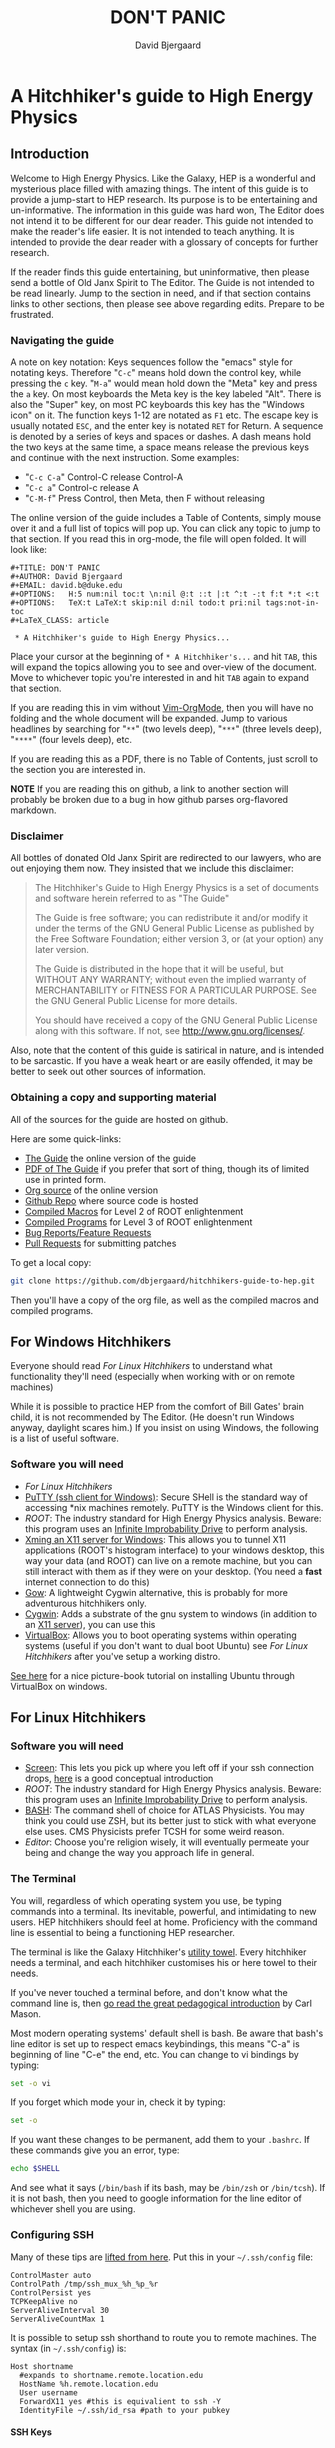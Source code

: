 #+TITLE: DON'T PANIC
#+AUTHOR: David Bjergaard
#+EMAIL: david.b@duke.edu
#+OPTIONS:   H:5 num:nil toc:t \n:nil @:t ::t |:t ^:t -:t f:t *:t <:t
#+OPTIONS:   TeX:t LaTeX:t skip:nil d:nil todo:t pri:nil tags:not-in-toc
#+LaTeX_CLASS: article

* A Hitchhiker's guide to High Energy Physics
** Introduction
Welcome to High Energy Physics.  Like the Galaxy, HEP is a wonderful
and mysterious place filled with amazing things.  The intent of this
guide is to provide a jump-start to HEP research.  Its purpose is to
be entertaining and un-informative.  The information in this guide was
hard won, The Editor does not intend it to be different for our dear
reader.  This guide not intended to make the reader's life easier.  It
is not intended to teach anything.  It is intended to provide the dear
reader with a glossary of concepts for further research.

If the reader finds this guide entertaining, but uninformative, then please
send a bottle of Old Janx Spirit to The Editor. The Guide is not
intended to be read linearly.  Jump to the section in need, and if
that section contains links to other sections, then please see above
regarding edits. Prepare to be frustrated.

*** Navigating the guide
A note on key notation: Keys sequences follow the "emacs" style for
notating keys.  Therefore "=C-c=" means hold down the control key,
while pressing the =c= key. "=M-a=" would mean hold down the "Meta" key
and press the =a= key.  On most keyboards the Meta key is the key
labeled "Alt".  There is also the "Super" key, on most PC keyboards
this key has the "Windows icon" on it.  The function keys 1-12 are
notated as =F1= etc.  The escape key is usually notated =ESC=, and
the enter key is notated =RET= for Return.  A sequence is denoted by
a series of keys and spaces or dashes.  A dash means hold the two
keys at the same time, a space means release the previous keys and
continue with the next instruction.  Some examples:
- "=C-c C-a=" Control-C release Control-A
- "=C-c a=" Control-c release A
- "=C-M-f=" Press Control, then Meta, then F without releasing

The online version of the guide includes a Table of Contents, simply
mouse over it and a full list of topics will pop up.  You can click
any topic to jump to that section.  If you read this in org-mode, the
file will open folded.  It will look like:
#+BEGIN_EXAMPLE
#+TITLE: DON'T PANIC
#+AUTHOR: David Bjergaard
#+EMAIL: david.b@duke.edu
#+OPTIONS:   H:5 num:nil toc:t \n:nil @:t ::t |:t ^:t -:t f:t *:t <:t
#+OPTIONS:   TeX:t LaTeX:t skip:nil d:nil todo:t pri:nil tags:not-in-toc
#+LaTeX_CLASS: article

 * A Hitchhiker's guide to High Energy Physics...
#+END_EXAMPLE
Place your cursor at the beginning of =* A Hitchhiker's...= and hit
=TAB=, this will expand the topics allowing you to see and over-view
of the document.  Move to whichever topic you're interested in and
hit =TAB= again to expand that section.  

If you are reading this in vim without [[https://github.com/jceb/vim-orgmode][Vim-OrgMode]], then you will
have no folding and the whole document will be expanded.  Jump to
various headlines by searching for "=**=" (two levels deep),
"=***=" (three levels deep), "=****=" (four levels deep), etc.  

If you are reading this as a PDF, there is no Table of Contents, just
scroll to the section you are interested in.  

*NOTE* If you are reading this on github, a link to another section
will probably be broken due to a bug in how github parses org-flavored
markdown.  

*** Disclaimer
All bottles of donated Old Janx Spirit are redirected to our lawyers,
who are out enjoying them now.  They insisted that we include this
disclaimer:

#+BEGIN_QUOTE
The Hitchhiker's Guide to High Energy Physics is a set of documents
and software herein referred to as "The Guide"

The Guide is free software; you can redistribute it and/or modify
it under the terms of the GNU General Public License as published by
the Free Software Foundation; either version 3, or (at your option)
any later version.

The Guide is distributed in the hope that it will be useful,
but WITHOUT ANY WARRANTY; without even the implied warranty of
MERCHANTABILITY or FITNESS FOR A PARTICULAR PURPOSE.  See the
GNU General Public License for more details.

You should have received a copy of the GNU General Public License
along with this software.  If not, see <http://www.gnu.org/licenses/>.
#+END_QUOTE

Also, note that the content of this guide is satirical in nature, and
is intended to be sarcastic. If you have a weak heart or are easily
offended, it may be better to seek out other sources of information.

*** Obtaining a copy and supporting material
All of the sources for the guide are hosted on github. 

Here are some quick-links:
- [[http://www.phy.duke.edu/~dmb60/the-guide/][The Guide]] the online version of the guide
- [[./the-guide.pdf][PDF of The Guide]] if you prefer that sort of thing, though its of
  limited use in printed form.
- [[http://www.phy.duke.edu/~dmb60/the-guide/the-guide.org][Org source]] of the online version
- [[https://github.com/dbjergaard/hitchhikers-guide-to-hep][Github Repo]] where source code is hosted
- [[https://github.com/dbjergaard/hitchhikers-guide-to-hep/tree/master/compiled-macros][Compiled Macros]] for Level 2 of ROOT enlightenment
- [[https://github.com/dbjergaard/hitchhikers-guide-to-hep/tree/master/compiled-program][Compiled Programs]] for Level 3 of ROOT enlightenment
- [[https://github.com/dbjergaard/hitchhikers-guide-to-hep/issues][Bug Reports/Feature Requests]]
- [[https://github.com/dbjergaard/hitchhikers-guide-to-hep/pulls][Pull Requests]] for submitting patches

To get a local copy:
#+BEGIN_SRC sh
git clone https://github.com/dbjergaard/hitchhikers-guide-to-hep.git
#+END_SRC
Then you'll have a copy of the org file, as well as the compiled
macros and compiled programs.  

** For Windows Hitchhikers
Everyone should read [[*For%20Linux%20Hitchhikers][For Linux Hitchhikers]] to understand what
functionality they'll need (especially when working with or on remote
machines)

While it is possible to practice HEP from the comfort of Bill Gates'
brain child, it is not recommended by The Editor.  (He doesn't
run Windows anyway, daylight scares him.) If you insist on using
Windows, the following is a list of useful software.
*** Software you will need
- [[*For%20Linux%20Hitchhikers][For Linux Hitchhikers]]
- [[http://www.chiark.greenend.org.uk/~sgtatham/putty/download.html][PuTTY (ssh client for Windows)]]: Secure SHell is the standard way of
  accessing *nix machines remotely.  PuTTY is the Windows client for
  this. 
- [[*On%20Windows][ROOT]]: The industry standard for High Energy Physics analysis.
   Beware: this program uses an [[https://en.wikipedia.org/wiki/Technology_in_The_Hitchhiker's_Guide_to_the_Galaxy#Infinite_Improbability_Drive][Infinite Improbability Drive]] to
   perform analysis.  
- [[http://www.straightrunning.com/XmingNotes/][Xming an X11 server for Windows]]: This allows you to tunnel X11
  applications (ROOT's histogram interface) to your windows desktop,
  this way your data (and ROOT) can live on a remote machine, but you
  can still interact with them as if they were on your desktop.  (You
  need a *fast* internet connection to do this)
- [[https://github.com/bmatzelle/gow/wiki][Gow]]: A lightweight Cygwin alternative, this is probably for more
  adventurous hitchhikers only. 
- [[http://cygwin.com/][Cygwin]]: Adds a substrate of the gnu system to windows (in addition
  to an [[http://x.cygwin.com/][X11 server]]), you can use this 
- [[https://www.virtualbox.org/][VirtualBox]]: Allows you to boot operating systems within operating
  systems (useful if you don't want to dual boot Ubuntu) see [[*For%20Linux%20Hitchhikers][For Linux
  Hitchhikers]] after you've setup a working distro.

[[http://www.calebmadrigal.com/running-ubuntu-virtualbox/][See here]] for a nice picture-book tutorial on installing Ubuntu
through VirtualBox on windows.
** For Linux Hitchhikers
*** Software you will need
 - [[https://www.gnu.org/software/screen/][Screen]]: This lets you pick up where you left off if your ssh
   connection drops, [[http://www.ibm.com/developerworks/aix/library/au-gnu_screen/][here]] is a good conceptual introduction
 - [[*On%20Ubuntu][ROOT]]: The industry standard for High Energy Physics analysis.
   Beware: this program uses an [[https://en.wikipedia.org/wiki/Technology_in_The_Hitchhiker's_Guide_to_the_Galaxy#Infinite_Improbability_Drive][Infinite Improbability Drive]] to
   perform analysis.  
 - [[https://help.ubuntu.com/community/Beginners/BashScripting][BASH]]: The command shell of choice for ATLAS Physicists.  You may
   think you could use ZSH, but its better just to stick with
   what everyone else uses.  CMS Physicists prefer TCSH for some
   weird reason.
 - [[*Editors][Editor]]: Choose you're religion wisely, it will eventually permeate
   your being and change the way you approach life in general.
*** The Terminal
You will, regardless of which operating system you use, be typing
commands into a terminal.  Its inevitable, powerful, and intimidating
to new users.  HEP hitchhikers should feel at home.  Proficiency with
the command line is essential to being a functioning HEP researcher.

The terminal is like the Galaxy Hitchhiker's [[https://en.wikipedia.org/wiki/Technology_in_The_Hitchhiker%2527s_Guide_to_the_Galaxy#Towels][utility towel]]. Every
hitchhiker needs a terminal, and each hitchhiker customises his or
here towel to their needs.  

If you've never touched a terminal before, and don't know what the
command line is, then [[http://lab.demog.berkeley.edu/Docs/12important/12important.pdf%E2%80%8E][go read the great pedagogical introduction]] by
Carl Mason.  

Most modern operating systems' default shell is bash.  Be aware that
bash's line editor is set up to respect emacs keybindings, this means
"C-a" is beginning of line "C-e" the end, etc. You can change to vi
bindings by typing:
#+BEGIN_SRC sh
set -o vi
#+END_SRC
If you forget which mode your in, check it by typing:
#+BEGIN_SRC sh
set -o
#+END_SRC
If you want these changes to be permanent, add them to your =.bashrc=.
If these commands give you an error, type:
#+BEGIN_SRC sh
echo $SHELL
#+END_SRC
And see what it says (=/bin/bash= if its bash, may be =/bin/zsh= or
=/bin/tcsh=). If it is not bash, then you need to google information
for the line editor of whichever shell you are using.  

*** Configuring SSH
Many of these tips are [[http://blogs.perl.org/users/smylers/2011/08/ssh-productivity-tips.html][lifted from here]].
Put this in your =~/.ssh/config= file:
#+BEGIN_EXAMPLE
ControlMaster auto
ControlPath /tmp/ssh_mux_%h_%p_%r
ControlPersist yes
TCPKeepAlive no
ServerAliveInterval 30
ServerAliveCountMax 1
#+END_EXAMPLE
It is possible to setup ssh shorthand to route you to remote
machines. The syntax (in =~/.ssh/config=) is:
#+BEGIN_EXAMPLE
Host shortname
  #expands to shortname.remote.location.edu
  HostName %h.remote.location.edu 
  User username
  ForwardX11 yes #this is equivalient to ssh -Y
  IdentityFile ~/.ssh/id_rsa #path to your pubkey
#+END_EXAMPLE
**** SSH Keys
[[https://help.github.com/articles/generating-ssh-keys][Follow this guide]], stop at step 3.
Now, when you need to start using a new machine:
#+BEGIN_EXAMPLE
ssh-copy-id user@remote.machine.name
#+END_EXAMPLE
Then enter your password.  Now, when you type =ssh
user@remote.machine.name= you will authenticate yourself with your
newly minted RSA key, and you won't have to enter your password.  The
downside is that you'll have to enter your key's passphrase to unlock
it. See below for a way to unlock it once per session.

*NOTE* While it is cryptographically more secure to authenticate
yourself with ssh keys, if your machine is compromised (ie stolen or
hacked) your ssh keys can provide the attacker with easier access to
all the machines you had access to.  This means you should:
1. Use a strong pass*phrase*, not password.  You need to maximize the 
   number of bits of entropy in your key in order to make it
   difficult to crack should the keys fall into enemy hands.  
2. Inform the Admins of any machines you had access to if your
   machine is compromised
3. Encrypt your ssh keys (and other sensitive information) in a
   private directory that only you can access
4. *NEVER EVER* store your ssh keys on a third party site (like
   Dropbox or similar services)
**** SSH Agent
If you have ssh-agent running (through the =gnome-keyring= service on
Ubuntu, or directly in your .xinitrc through =ssh-agent blah=) you
can type =ssh-add= when you log in and it will add your ssh key to
the keyring, then you can ssh to any machine that you have copied
your key to without entering the password! 

*NOTE* Once you've added your key to the ssh-agent, anyone can sit
down at your keyboard and log into a remote machine as you! This
means if you step away from your computer (even for a moment) you
should lock the screen or log out.  

*** Version Control Systems
The two major version control systems in HEP are Git and Subversion (svn).  These
are tools and utilities to allow collaboration on large pieces of
software.  

They also provide programmers with a convenient "paper trail" through
the course of developing a piece of software.  It allows them to
revert the source code they are working on to any state that they've
previously checked in.

Subversion is a successor of CVS, everything is stored on a remote
site, and your source code directory contains metadata about the
source code with reference to the remote site.  

Some subversion tutorials:
- [[https://www.clear.rice.edu/comp314/svn.html][Source Control in 10 Minutes ]]
- [[http://www.pointbeing.net/weblog/2009/03/command-line-subversion-tutorial-part-1.html][Command Line Subversion Tutorial (part 1)]]
- [[http://svnbook.red-bean.com/][Version Control with Subversion]] (A comprehensive free book about Subversion)

Git is a software that was written by Linus Torvalds, the hacker
behind Linux.  It was written to manage the Linux kernel, a massive
piece of software.  Git's model for managing source code is slightly
different.  In Git, you maintain the entire repository in your local
copy.  This makes committing, managing, and branching very fast.  It
also means you can work with all of the advantages of a version
control system without internet access.  Simultaneously there is a
copy of the repository on a remote server.  Git handles syncing these
two repositories when instructed.  This can lead to confusion if
you've used other versioning systems, but shouldn't be a problem if
you have no expectations.

Some good git tutorials:
- type "man gittutorial" in the command line
- [[http://git-scm.com/book][Pro Git]] (an online book, modular and comprehensive in scope)
- [[http://gitimmersion.com/][Git Immersion]]
- [[http://gitolite.com/gcs.html#%25281%2529][Git Concepts Simplified]] (slide show, click to advance)
Intermediate or advanced topics:
- [[http://sethrobertson.github.io/GitFixUm/fixup.html][Undoing, fixing, or removing commits in git]]
- [[https://blogs.atlassian.com/2014/01/simple-git-workflow-simple/][Simple Git workflow is simple]]
- [[https://ochronus.com/git-tips-from-the-trenches/][Git tips from the trenches]]

** For Mac OSX Hitchhikers
Everyone should read [[*For%20Linux%20Hitchhikers][For Linux Hitchhikers]] to understand what
functionality they'll need (especially when working with or on remote machines)
*** Software you will need
 - [[http://xquartz.macosforge.org/landing/][XQuartz]]: Like XMing for Windows, XQuartz runs a local X11 server
   for tunneling X11 applications over SSH, unlike Windows, you don't
   need a separate SSH program, ssh is built in.
 - [[https://en.wikipedia.org/wiki/Terminal_%2528OS_X%2529][Terminal.app]]: This is Mac OS's default terminal emulator. It comes
   with Mac OS, so you shouldn't need to install it.  You should be
   aware of it though.
 - [[*On%20MacOS][ROOT]]: The industry standard for High Energy Physics analysis.
   Beware: this program uses an [[https://en.wikipedia.org/wiki/Technology_in_The_Hitchhiker's_Guide_to_the_Galaxy#Infinite_Improbability_Drive][Infinite Improbability Drive]] to
   perform analysis.  
 - [[http://aquamacs.org/][Aquamacs]]: A port of Emacs that uses Aqua as a standard OS X
   application. This integrates Emacs with the Mac OS UI.  In the
   long history of corporate acquisitions a lot of Emacs hackers (from
   NeXTSTEP) ended up at apple, you will find that Mac OS integrates
   the Emacs experience much more fundamentally than any other OS in
   existance. (This doesn't mean you need to use Emacs if you use Mac
   OS, just that your muscle memory will thank you subconsciously.)
 - [[https://www.macports.org/install.php][MacPorts]]: A system for compiling and installing open source
   software on the Mac
 - [[brew.sh][Home Brew]]: A package manager for Mac OS, allowing you to install
   various utilities that don't necessarily come pre-installed with
   Mac OS. 
** Editors
Like the major world religions, there are also major editors.  In
the *nix ecosystem there are two main editors, Emacs and vim. There are
others, but they are many, and beyond the scope of this guide.  

The most important thing to do after [[https://stackoverflow.com/questions/1430164/differences-between-Emacs-and-vim][choosing an editor]] is to work
through its corresponding tutorial.  An oft heard recommendation is
that "Emacs is easier to learn than vi(m)".  A more accurate statement
may be that it is easier to make things happen in Emacs than vim, but
the two editors are in some sense the yin and yang of text. True
enlightenment in either of these editors takes roughly the same amount
of time after completing the corresponding tutorial.

*** Finding an editor Guru
After you have finished the tutorial for your editor of choice, then
its time to find a guru.  Guru's are best located by asking around.
If you are talking with someone and notice they use your editor,
don't be afraid to ask them how they did something. Most of the time
the Guru will be flattered and may even volunteer to help you with
any other editor related questions.  
**** Editor Guru etiquette
While it is generally OK to ask your Guru any editor related
question, it is best to keep questions restricted to the editor in
question.  Flame wars have been fought for decades over which is the
"one true editor." 

In order to prevent a faux pas, it is best to make sure you know which
editor your guru uses.  This is especially true in the case of a
vi(m) or Emacs guru. 

Another thing to be careful of is repeatedly asking basic questions.
Again, some gurus will tolerate this at the beginning, but after a
point the guru expects you to master the basics (on your own). The
most valuable knowledge your guru can impart is not written in the
tutorial that came with the editor.
**** Keeping your Guru happy
Guru's subsist mainly on a liquid diet of caffeinated beverages
during the day and beer (occasionally wine) at night.  It is
important that your Guru remain well lubricated. It is generally
considered a good gesture to offer your Guru his/her beverage of
choice if you've found him/her to be especially helpful on your path
to enlightenment. 
*** Emacs
The end goal of any student of the [[http://www.jwz.org/hacks/why-cooperation-with-rms-is-impossible.mp3][Church of Emacs]] is to obtain
proficiency reprogramming the editor to solve the task at hand.  This
is ultimately stems from the philosophy of lisp (this gift was given
to us by [[http://www.stallman.org/saint.html][St. IGNUcious]] an AI hacker from MIT where Emacs was born).
In lisp, the flexibility of the language allows it to be re-written to
solve the problem as clearly as possible.  In Emacs, an enlightened
user will write a substrate of elisp (Emacs' dialect of lisp) in order
to solve the editing problem at hand.

While customizing and writing your .emacs (the initialization file
loaded by Emacs in your home directory) is a spiritual journey, there
are those who have done their best to illuminate the path. [[http://www.dialectical-computing.de/blog/blog/2014/03/02/a-simple-emacs-configuration/][A brief
guide to customization philosophies here]].

The Editor finds the following packages essential:
- [[info:tramp#Top][tramp]]: If your reading this in Emacs, you can follow the link with
  "C-c C-o". It is *the* most important aspect of Emacs for HEP
  users. It allows you to "visit" files on remote machines from the
  Emacs running on your desktop.  It does this through ssh.  To visit
  a remote file, type "C-x C-f" and then type
  '/ssh:user@remote.host:~/remote/path', note that tab completion
  works remotely just the same as visiting a file locally! Tramp is
  also aware of ssh aliases in =~/.ssh/config=, see [[*Configuring SSH]].
- [[http://www.emacswiki.org/emacs/FillAdapt][filladapt]]: a mode for more intelligently filling text in paragraphs
- [[http://www.emacswiki.org/emacs/FlySpell][flyspell]]: a spell checker that highlights mispelled words (will check
  in comments if in a programming mode)
- [[http://www.emacswiki.org/cgi-bin/wiki/RectangleMark][rect-mark]]: Adds facilities for marking yanking and otherwise
  editing columnar formatted text. 
- [[info:emacs#Dired][dired]] (another info link): a directory editor for manipulating files
  in the Emacs way
- [[http://ethanschoonover.com/solarized][solarized-theme]]: A theme by Ethan Schoonover, comes in dark and
  light variants that actually complement each other well, another
  good one is zenburn 
- [[http://www.emacswiki.org/emacs/IbufferMode][ibuffer]]: changes the buffer interface and allows you to group
  buffers based on various buffer attributes
- [[http://www.emacswiki.org/emacs/ParEdit][paredit]]: Enhances Emacs's awareness of parenthetic structure 
- [[https://github.com/Fuco1/smartparens][smartparens]]: Electrically pairs and deletes delimeters when
  appropriate (never miss a closing brace again!)
- [[http://www.emacswiki.org/emacs/AutoComplete][auto-complete]]: When setup properly, tab completes anything at any
  point depending on past input or names in other buffers.
- [[http://www.emacswiki.org/emacs/AUCTeX][auctex]]: LaTeX editing facilities (for when org-mode doesn't quite cut
  it)
- [[http://orgmode.org/][org-mode]]: This guide is written in org-mode. Org-mode can manage
  [[http://orgmode.org/worg/org-tutorials/orgtutorial_dto.html][todo lists]], [[http://orgmode.org/worg/org-web.html][write websites]], serve as a [[http://www.phy.duke.edu/~dmb60/][lab notebook]], execute code
  for [[http://orgmode.org/worg/org-contrib/babel/][literate programming]] and many other things.  People switch to
  Emacs just to get org-mode! 

Init files of famous Emacs hackers are (in no order of awesomeness)
[[https://github.com/magnars/.emacs.d][Magnar Sveen]], [[https://github.com/technomancy/dotfiles/tree/master/.emacs.d][Technomancy]], [[https://github.com/jwiegley/dot-emacs][John Wiegley]].  There are also software
packages that intend to comprehensively change the Emacs out of the
box to a better user experience.  The two most famous are [[https://github.com/bbatsov/prelude][Prelude]] and
[[https://github.com/overtone/emacs-live][Emacs Live]]. An example (slightly annotated) init file can be found [[https://github.com/dbjergaard/dotfiles/blob/master/emacs-lisp/init.org][here]].

Finally, there are some Emacs gurus who post blogs on the internet.
Some particularly useful ones are [[http://emacsredux.com/][Emacs Redux]],
[[http://www.masteringemacs.org/][Mastering Emacs]], and [[http://emacs-fu.blogspot.com/][Emacs Fu]].

Various religious texts granting Emacs users various powers (such as
reading [[http://www.emacswiki.org/emacs/CategoryMail][email]], [[http://www.emacswiki.org/emacs/CategoryChatClient][chatting]], [[http://www.emacswiki.org/emacs/Twitter][tweeting]], [[http://www.emacswiki.org/emacs/CategoryGames][playing games]], [[http://www.emacswiki.org/emacs/MusicPlayers][listening to music]])
can be found at the [[http://www.emacswiki.org/emacs/][Emacs Wiki]]. 

*** Vim
If Emacs is like Catholicism, then Vim is like Buddhism.  Vim is
modern incarnation of vi, a modal text editor that descended from
ed.  The modal way of editing is by expressing in a few keystrokes
how the text should be manipulated.  This is in contrast to Emacs,
where text is manipulated directly.  This fundamental difference is
the source of much confusion for new users, and is also why many
people recommend Emacs as "being easier to learn." This should not
deter new users from learning vi(m), as its editing facilities are
substantial.

A functional =.vimrc= looks like:
#+BEGIN_EXAMPLE
syntax on
set cursorline
set hlsearch
set ic
set incsearch
set ruler
set shiftwidth=4
set tabstop=4
set wrap
#+END_EXAMPLE

To learn vim, type =vimtutor= at the command lime and follow the
instructions. Take your time, and repeat the tutorial once or twice
over a few days.  In the mean time editors such as =gedit= or =nano=
offer a more traditional experience.  As your vim skills improve, you
will feel more comfortable with vim and can stop using the less
powerful editors.  

Some useful links include:
- [[http://www.vimgenius.com/][Vim Genius]] a drill website for learning vim commands
- [[https://www.liquidweb.com/kb/overview-of-vim-text-editor/][New user Vim Tutorial]]
- [[http://blog.sanctum.geek.nz/vim-koans/][Vim Koans]] tidbits of wisdom to ponder
- [[http://www.vim.org/scripts/][A collection of extensions and plugins for vim]]
- [[http://val.markovic.io/blog/youcompleteme-a-fast-as-you-type-fuzzy-search-code-completion-engine-for-vim][YouCompleteMe]] A vim autocompletion engine for editing. 
*** Others
Followers of the UNIX way realize that there are situations where a
using a set of shell commands piped together may fit the task at hand
more efficiently than either of the other two editors.  Tools you
should be familiar with are:
- [[http://www.grymoire.com/Unix/Sed.html][sed]] and [[http://sed.sourceforge.net/sed1line.txt][one-liners]]
- [[http://www.grymoire.com/Unix/Awk.html][awk]] and [[http://www.pement.org/awk/awk1line.txt][one-liners]]
- [[http://perl-tutorial.org/][perl]] (and its [[https://en.wikipedia.org/wiki/Black_Perl][poetry]])
- [[http://www.thegeekstuff.com/2009/03/15-practical-unix-grep-command-examples/][grep]] 
[[http://regex.info/blog/2006-09-15/247][Always keep in mind]]
#+BEGIN_QUOTE
Some people, when confronted with a problem, think
"I know, I'll use regular expressions."   Now they have two
problems. -- Jaimie Zawinski
#+END_QUOTE

** Software Design
Well designed software is a true marvel, in the same way architecture
is a marvel.  You are a stone mason, and you are building a cathedral.
Repeat that last sentence every time you want to take a shortcut when
coding. A cathedral can't stand on a flimsy foundation.

In order to help you on your way, you should read the following:
- [[http://aosabook.org/en/index.html][Architecture of Open Source Applications]]
- [[https://www.thc.org/root/phun/unmaintain.html][How to Write Unmaintainable Code]] (*warning*, many physicists take this
  guide literally)

Good software design is *very* hard, but when you have the pleasure of
using well designed software, it is a true joy. Some examples of good
HEP software:
- [[http://rivet.hepforge.org/][Rivet]]: Robust Independent Validation of Experiment and Theory
- [[fastjet.fr][Fastjet]]: Software package for jet finding

** A brief introduction to C++ 
C++ is the industry standard programming language for analysis in
HEP.  Even if you are fortunate enough to do most of your work in
Python, you will eventually be calling C++ code, and should
understand some core concepts in order to debug problems should they
arise.

Things to keep in mind: 
- This portion of the guide covers C++ at a high level.  Very little
  [[www.cplusplus.com/tutorial][specific syntax]] will be covered.  When you have a C++ question,
  google is your friend.
- When writing in any language, prefer that languages idioms.  Don't
  write python in C++, c in C++ or C++ in python.
- C++ is a vast language, however being familiar with its roots, c,
  is invaluable.
- If faced with a decision between learning C++ vs Python, prefer
  C++.  C++'s syntax is more rigid and requires more overhead.  Once
  you know C++, python is much easier to pick up.
- There's always an exception to the rule, just make sure its the
  right exception!

C++ is an imperative, object oriented language.  It started out as a
"C with classes" but has since bolted on significant language
features different from c.  Proficiency with C++ should be aimed
towards comfortable use of the template meta-programming features of
the language, although it is entirely possible to spend an entire
career writing C++ without exercising this feature (just read the ROOT
source code). 
*** Pointers
[[http://www.chiark.greenend.org.uk/~sgtatham/cdescent/][Required Reading: The Descent to C]]

As C++ has evolved from c, it retains parts of c's low level nature.
Part of this is the need to be explicit about managing memory
manually.  This is in stark contrast to languages such as Java or
Python where memory management is handled for the programmer.

A consequence of this is the ability to address specific cells of
memory (the smallest accessible unit, typically a byte).  An object
(=int=, =double=, =float=, =char=, =string=, etc) may span several
memory cells.  A pointer is the computer's representation of a memory
cell's location in memory, ie a memory address.  Ultimately the
programmer is interested in the data contained in the set of memory
cells "pointed to" by the pointer.  The act of retrieving this data is
called "/dereferencing/ a pointer".

As in physics, facility with manipulating pointers is best gained
through experience, however many analogies have been developed to ease
confusion.  One analogy is street addresses, A street address is a
sequence of numbers (the pointer) which instructs someone, a mailman
say, (the computer), how to find a specific location. Once at that
location, it is possible to manipulate objects located at that address
(deliver mail if your the mailman, break the mailbox if your a bored
teenager, knock on the door if you are a vacuum salesman etc).

Now some syntax:
#+BEGIN_SRC cpp
  Foo* bar = new Foo("Baz",42,"What is the question?");
  std::cout << "object bar lives at memory address:"<<bar<<std::endl;
  std::cout << "bar calculated a question to the answer to \"The Ultimate Question\" as "<<bar->TheAnswer()<<std::endl;
  std::cout <<"Another way to get the answer is: "<<(*bar).TheAnswer()<<std::endl;
#+END_SRC
Lots of interesting things have been introduced here.  Let's look at a
possible output of this program:
#+BEGIN_EXAMPLE
object bar lives at memory address: 0xd29ad0
bar calculated a question to the answer to "The Ultimate Question" as "What is 6x9?"
Another way to get the answer is: "What is 6x9?"
#+END_EXAMPLE
What happened? Let's look at the first line
#+BEGIN_SRC cpp
  Foo* bar = new Foo("Baz",42,"What is the question?");
#+END_SRC
=Foo*= is a pointer of type =Foo=. It's an address to a chunk of memory
that contains an instance of =Foo=.  
#+BEGIN_QUOTE
Question: Why does the compiler need to know that its a Foo type object at that address? 
#+END_QUOTE
#+BEGIN_QUOTE
Answer: Foo might fall across several memory cells, in which case the
compiler must know how many memory cells to move if you ask for the
bar+1 spot. In fact, in c there is a concept called the void*, a
type-less pointer that is an address to anything.  It is the
programmer's responsibility to cast the void* to the correct type.
#+END_QUOTE

OK, so we have a pointer to an object of type =Foo= called =bar=.
#+BEGIN_QUOTE
Question: What happens on the right hand side of the assignment operator (=)?
#+END_QUOTE
#+BEGIN_QUOTE
Answer: C++ reserves the keyword "new" for memory allocation.  The
"new" keyword takes a class constructor on the right hand side, and
returns a memory address on the left hand side.  This address gets
stored in the variable =bar=.  
#+END_QUOTE

Operationally, the "new" keyword allocates a chunk of memory to hold
the object on the right hand side, and returns a pointer to the
beginning of the chunk.  

What happens when we want to access the memory that the pointer points
to? There is another operation called "dereferencing" which goes to
the address pointed to and returns the object contained at that point
in memory.  Consider the following snippet:
#+BEGIN_SRC cpp
double* foo = new double(3.14159);
double pi = *foo;
std::cout <<"Pi is: "<<pi<<std::endl;
#+END_SRC
Here, a chunk of memory has the value 3.14159 written to it, then
that value is retrieved and stored in another location of memory
called =pi=.  That data is the written out the terminal by
=std::cout= and =std::endl=.

Now we can understand this line:
#+BEGIN_SRC cpp
  std::cout <<"Another way to get the answer is: "<<(*bar).TheAnswer()<<std::endl;
#+END_SRC
It means, retrieve the object pointed to by =bar=, and call the method
"=TheAnswer()=" on it.  Programmers abhor syntax that can easily get
them into trouble, so the language designers (of c) added a shorthand
for this kind of operation (the =->= operator):
#+BEGIN_SRC cpp
  Foo* bar=new Foo();
  if(bar->Value()==(*bar).Value()){
    std::cout<<"They're the same!"<<std::endl;
  }
#+END_SRC
Quiz: What will the output of this snippet be?

**** Why are pointer's useful at all?
Clever hitchhikers will notice that this appears to be a bunch of
bureaucratic mucking about with pointless details, most of the time it
is.  Since most of HEP deals with pointless details bureaucratically,
a lot of HEP code uses pointers.

To understand the real purpose of pointers, we must examine [[https://stackoverflow.com/questions/22146094/why-should-i-use-a-pointer-rather-than-the-object-itself?newsletter%3D1&nlcode%3D47931|9e27][dynamic
allocation]]. Consider the following code:
#+BEGIN_SRC cpp
  double* foo(){
    double* bar = new double(0.0);
  
    {
      double baz=42;
      *bar=baz;//dereference bar, and store the value of baz 
    }
    //baz is out of scope
    return bar;
  }
  int main(void){
    double* foobar=foo();
    std::cout <<"The Answer to the Ultimate question is :"<<*foobar<<std::endl;
    return 0;
  }
#+END_SRC
Let's execute the code in our mind:
1. execute =main(void)=
2. a =double*= named =foobar= is allocated.
3. =foo()= is executed
   1. a =double*= named =bar= is allocated
   2. new initializes a =double= with value 0.0
   3. new assigns the address containing that =double= to =bar=
   4. enter the braces, intialize a =double= named =baz= with value 42
   5. dereference =bar= and copy the value of =baz= into it
   6. exit the braces and free the memory where =baz= was
   7. return the address containing the value of =bar=;
4. Assign the value returned by =foo()= to =foobar=
5. stream the string "The Answer..." to stdout
6. dereference =*foobar= to obtain the value stored at =bar=, 42, stream
   that to stdout
7. add a newline to the output and flush the result to the terminal
   with =std::endl=
8. return 0
9. exit the program
**** References
A similar concept present in C++ (but not c) are references.  They can
be thought of as aliases (the way Dave is an alias of David). Their
syntax is:
#+BEGIN_SRC cpp
int foo=42;
int& theAnswer=foo;
foo=0;
std::cout<<theAnswer<<std::endl;
#+END_SRC
Here foo is initialized to the value 42, then a reference named
theAnswer is declared and assigned to foo.  All this does is make a
new name for the same object.  What does the program output?

The answer is 0.  References seem pointless (pun intended) until
they're used in function definitions:
#+BEGIN_SRC cpp
  void bar(int& foo){
    //complicated calculation for foo
    foo++;
  }
  int main(void){
    int baz=41;
    bar(baz);
    std::cout<<baz<<std::endl;
  }
#+END_SRC
#+BEGIN_QUOTE
Question: What is the output of this program?  
#+END_QUOTE
#+BEGIN_QUOTE
Answer: 42  
#+END_QUOTE

*** Methods
Methods, or functions are defined as:
#+BEGIN_SRC cpp
  return_type function_name(arg1_type arg1, arg2_type arg2, ...){
    //statements that define function_name
  }
#+END_SRC
It is possible to "forward declare" functions, these are "promises to
the compiler" that you have a function with a particular signature:
#+BEGIN_SRC cpp
  double foo(double,double);
  // important other stuff
  double foo(double theta, double phi){
    return sin(theta)*sin(theta) + cos(phi)*cos(phi);
  }
#+END_SRC
Notice that the compiler doesn't need to know the names of the
arguments in the forward declaration.  

Before we move onto the next topic, a note on methods.  Most of the
time during development, you only have a few helper functions.  This
is fine! Just write your helper functions in a header file, and
include them.  Write the main function and move on with your life.
There are many examples in HEP, where methods have been pigeon-holed
into classes.  The result is a cumbersome interface for the user
(YOU!) or more importantly your supervisor.  With that in mind, lets
move on to classes.
*** Classes
STOP! Read the last paragraph of the previous section.  

Now, ask yourself: Do I really need a class?  
No. Ok, great!

Yes. Are you sure?  Maybe your needs are better served with a few
functions and a well defined interface.

Do you have complicated data structures that need to be operated on
by many methods? No? Maybe your needs are better served with a few
functions and a well defined interface.

Yes? Maybe you should rethink your design.  

You've rethought it and realized that you have to use a class because
the person before you did, now there isn't a clean way to do it any
other way.  OK, classes.

The basic syntax is:
#+BEGIN_SRC cpp
  class A{
  public:
    A():a(0),b(0){};
    A(int _a):a(_a),b(0){};
    ~A(){};
    void SetA(int new_a){a=new_a;};
    void GetA(){return a;};
    void SetB(int new_b){b=new_b;};
    void GetB(){return b;};
  private:
    int a;
  protected:
    int b;
  };
#+END_SRC
This is a trivial example, and it breaks many rules about naming
conventions and clarity.  It is not a good example.  It should not be
used as a good example to win arguments about concise code.  In fact,
you probably shouldn't have read it.

Important features of the code: Anything after the public keyword is
accessible to the outside world, ie:
#+BEGIN_SRC cpp
A myObj;
myObj.SetA(10);
myObj.GetA();
myObj.SetB(42);
myObj.GetB();
#+END_SRC
Is all valid code, anything that is written after private, is just
that.  You cannot access it outside of the class:
#+BEGIN_SRC cpp
myObj.a; //Compiler error
myObj.b; //protected is a special form of private
#+END_SRC
The protected keyword is for class inheritance.  It says that these
variables and methods are private for users of the class, but if
another class inherits from this one, they inherit these symbols. 

Normally in class inheritance, you only inherit the public members of
the class.  The private members are not inherited.  Protected offers
a way to encapsulate data, but also share data among inheritance
diagrams.

In case you haven't picked up on it, classes are one of the hairier
aspects of C++.  Its better if you refer to some other resource for a
tutorial on classes, as their subtleties are beyond the scope of The
Guide.
** An even briefer introduction to Python
Python is a wonderful language.  It is expressive and allows rapid
prototyping with a shell type environment.  [[http://learnpythonthehardway.org/book/][Try learning it the hard
way]].  Another approach is to google what you're trying to do, and
make it run on a small test case.  

When writing code, it is best to be idiomatic.  This is especially
true in python.  Python's driving philosophy is "one right way" but
since python is being developed by multiple hackers, there are "many
right ways." 

- Here's an older tutorial on [[http://python.net/~goodger/projects/pycon/2007/idiomatic/handout.html][idiomatic python]].  
- [[http://safehammad.com/downloads/python-idioms-2014-01-16.pdf][A slideshow on idiomatic python]]
- [[https://en.wikibooks.org/wiki/Non-Programmer's_Tutorial_for_Python_3][A non-programmer's tutorial on python 3]] (also see the linked version
  for 2.7 as HEP is still using 2.7 or earlier in many cases)
- Finally, the [[http://docs.python.org/2/howto/doanddont.html][official recommendations]] for best practices.

** ROOT
For better or worse, for richer or poorer (always poorer), HEP
Physicists are married to (read: stuck with) ROOT.  Its the [[http://homes.cs.washington.edu/~weise/uhh-download.html][UNIX]] of
HEP.  There is method in the madness, though it is not clear what the
method is (just yet). The Editor is fairly certain that ROOT uses
[[https://en.wikipedia.org/wiki/Bistromath#Bistromathic_drive][Bistromath]]ics for many of its statistical operations.

ROOT is the industry standard tool for analyzing and manipulating
gobs of data.  Other statistical analysis tools [[http://www.matthewckeller.com/html/memory.html][crash and burn]] on the
datasets that ROOT eats for breakfast.  Without further ado, let's
set it up and get to work!
*** Installing and setting up
**** On Windows
These links are for 5.34.18. You are encouraged visit the [[http://root.cern.ch/drupal/content/downloading-root][downloading]]
page of root.cern.ch to check for newer versions.  Always prefer the
"pro" version.

- [[ftp://root.cern.ch/root/root_v5.34.18.win32.vc11.msi][VC++11 (2012) MSI for 5.34.18]] (install-able version, allows you to
  remove it using the Control Panel)
**** On MacOS
If you are using =homebrew= you can simply do:
#+BEGIN_SRC sh
brew tap homebrew/science
brew install --with-cocoa root
#+END_SRC
([[https://alexpearce.me/2013/12/root-on-os-x-mavericks/][source]])
**** On Ubuntu
This will install all ROOT packages from the Ubuntu repositories:
#+BEGIN_SRC sh
sudo apt-get install root-system
#+END_SRC

*** Building From source
These instructions are for *nix based systems (ie it was written for
Ubuntu, but MacOS shouldn't be much different and Windows is out of
the question).

When choosing a version of ROOT, always pick the 'pro' (pro for
production) version.  Its the latest, stable, version recommended by
the ROOT Devs. 

*Nota Bene* If you're doing this on Mac OS, you'll need to use =brew
install blah= instead of =apt-get install blah=, and the package names
will probably be different. 

If you haven't yet, read the [[*For%20Linux%20Hitchhikers][section of the guide]] relevant to your OS.

For our install of ROOT, we'll be compiling and running it locally.
This has a few advantages:
- "Uninstalling" is easy, either unset the environment variables
  pointing to ROOT, or completely delete the folder that root lives
  in (in this example =~/root=)
- Having multiple versions side-by-side is possible, you could have:
  - =~/root-clang= a version of root compiled with clang
  - =~/root-5.34= a stable version of ROOT
  - =~/root-5.99= the beta version of ROOT 6
  - To use any of them you would just have to source
    =~/root-ver/bin/thisroot.sh=
- You don't need root (administrative) access on the machine (as long
  as the pre-req's are installed).  This is generally nice since it
  decouples ROOT from the hosting OS.  

**** Getting the Pre-Requisites
Now, all of the following information is documented at
[[root.cern.ch]], but it is even less organized than this guide. The
following is a straight-shot from no source code to a fully working
ROOT binary on a clean install of Ubuntu (currently 13.10, but the
build process has been stable for the last ~3 years)

End to end, this takes ~40min on a machine circa 2011, so budget some
coffee time.  

#+BEGIN_SRC sh
sudo apt-get install git dpkg-dev make g++ gcc binutils libx11-dev libxpm-dev \
        libxft-dev libxext-dev gfortran libssl-dev libpcre3-dev \
        xlibmesa-glu-dev libglew1.5-dev libftgl-dev \
        libmysqlclient-dev libfftw3-dev cfitsio-dev \
        graphviz-dev libavahi-compat-libdnssd-dev \
        libldap2-dev python-dev libxml2-dev libkrb5-dev \
        libgsl0-dev libqt4-dev
#+END_SRC
You may have some of these packages already if you've installed
=build-essential= or =git= before.  In either case, =apt= is smart
enough to see that and not re-install them. 

The above list of packages are for a full-blown,
all-features-enabled  version of ROOT.  If you want a stripped down
version, you'll have to get the pre-reqs from [[root.cern.ch]]. 

Alternatively you can type:
#+BEGIN_SRC sh
sudo apt-get build-dep root-system
#+END_SRC
And let =apt= install and manage any dependencies ROOT needs.  This
is overkill, even for a "bells and whistles" build of ROOT.
**** May the Source be with you
Let's get a copy of the source:
#+BEGIN_SRC sh
git clone http://root.cern.ch/git/root.git
#+END_SRC

For future reference, if you want to update:
#+BEGIN_SRC sh
git pull
git tag -l 
git checkout -b tag-name tag-name
#+END_SRC
=git tag -l= lists all the available tags, choose the one you want
and substitute it for =tag-name=

For now, lets checkout the latest pro branch:
#+BEGIN_SRC sh
git checkout -b v5-34-18 v5-34-18
#+END_SRC
This will checkout the branch =v5-34-18= to a local branch =v5-34-18=
and switch you to it. If you're new to "[[https://en.wikipedia.org/wiki/Version_control_systems][version control systems]]", or
"[[https://en.wikipedia.org/wiki/Source_code_management][source control management]]" then its useful to do a tutorial to learn
the basics.  In HEP, the major system used is called SVN, in open
source, git has become the de facto standard almost overnight.
**** Building 
With our code checked out and ready, we need to configure it to match
the computer we're compiling on.  To do this:
#+BEGIN_SRC sh
./configure --all 
#+END_SRC
To see all options run =./configure --help=, this command suggests
piping the output to =more=, but most "modern" terminal emulators have
a scroll-back buffer large enough that you can just scroll up and read
the output.  The =--all= option instructs configure to enable support
for as many packages as your system supports.  If you require a
specific feature (say roofit) you would type:
#+BEGIN_SRC sh
./configure [other options] --enable-roofit
#+END_SRC

If your interested in building ROOT with xrootd (network protocol
which allows opening root files over a network connection) see
[[*Advanced%20Build%20Options][Advanced Build Options]]. 

After configuring you should see:
#+BEGIN_EXAMPLE
Enabled support for asimage, astiff, builtin_afterimage, builtin_lzma, cintex, explicitlink, fftw3, fitsio, gviz, gdml, genvector, krb5, ldap, mathmore, memstat, minuit2, mysql, opengl, python, qt, qtgsi, reflex, roofit, shadowpw, shared, ssl, table, tmva, unuran, x11, xft, xml.

To build ROOT type:

   make 
#+END_EXAMPLE

Now type =make=:
#+BEGIN_SRC sh
make -j 4 
#+END_SRC
The =-j= option tells make how many jobs it can run simultaneously.
Without =-j=, only one job runs.  A good rule of thumb is to choose
the number of cores you have on your computer.  If you are compiling
on remote computer, it is probably shared by others, in which it is
good etiquette to run your jobs single threaded.  On your laptop, you
should choose *one less* than the number of cores you have (so you
don't notice a slow-down while its building in the background).

See =man make= and look under the option "-j [jobs]" for more
detailed information about this switch.

This will take (depending on your hardware) between 20-45min, so now
is a good time for a cup of tea, or coffee with your [[*Keeping%20your%20Guru%20happy][editor guru]].

When its finished, it will print out:
#+BEGIN_EXAMPLE
[lots of boring crap]

   ============================================================
   ===                ROOT BUILD SUCCESSFUL.                ===
   === Run 'source bin/thisroot.[c]sh' before starting ROOT ===
   ============================================================
#+END_EXAMPLE
If you do not get this message, but the build just ends with =[lots of
boring crap]= find a senior grad student and have them look at the
=[lots of boring crap]= (it won't be boring to them). They will be
able to instruct you on what went wrong. 

If you don't have a senior grad student handy, try googling some of
the output and seeing if you can get anywhere.  There is also the
[[http://root.cern.ch/phpBB3/viewforum.php?f%3D3&sid%3Db8e88bc1be4e5f599aedd95aeb047349][ROOT Talk Forums]].  
**** Using your new superpower
Now, when you want to use =root=, you can run the command:
#+BEGIN_SRC sh
source ~/root/bin/thisroot.sh
#+END_SRC
If you are using tcsh (you shouldn't be) you would need to run:
#+BEGIN_SRC sh
source ~/root/bin/thisroot.csh
#+END_SRC

There are differing opinions about whether or not you should put
something like this in your bashrc.  One school of thought (especially
applicable when you bounce between different versions) is that you
should keep your environment as clean as possible and only setup what
you need.  In that case adding:
#+BEGIN_SRC sh
alias setupROOT='source ${HOME}/root/bin/thisroot.sh'
#+END_SRC
To your =~/.bashrc= file is enough.

Then, whenever you need root, you have to run =setupROOT=, before you
can run =root=.

Another school of thought is that, you should always have some copy
of root available if possible.  In that case the following will
always setup root when bash runs if the setup file exists:
#+BEGIN_SRC sh
[ -f ~/root/bin/thisroot.sh ] && source ~/root/bin/thisroot.sh
#+END_SRC

Now you can start root by typing =root= at the command line.  You
should see:
#+BEGIN_EXAMPLE
  *******************************************
  *                                         *
  *        W E L C O M E  to  R O O T       *
  *                                         *
  *   Version   5.34/15  11 February 2014   *
  *                                         *
  *  You are welcome to visit our Web site  *
  *          http://root.cern.ch            *
  *                                         *
  *******************************************

ROOT 5.34/15 (v5-34-15@v5-34-15, Mar 21 2014, 14:04:01 on linuxx8664gcc)

CINT/ROOT C/C++ Interpreter version 5.18.00, July 2, 2010
Type ? for help. Commands must be C++ statements.
Enclose multiple statements between { }.
root [0]
#+END_EXAMPLE
To start root without the splash screen type =root -l= in which case
you see:
#+BEGIN_EXAMPLE
root [0]
#+END_EXAMPLE

*** A Path to ROOT enlightenment
There are three methods of running code through ROOT to produce
results.  These methods are listed below, each more sophisticated
than the last.  They also include example code intended as a starting
point for hacking.   

As a reminder, see [[*Obtaining%20a%20copy%20and%20supporting%20material][Obtaining a copy and supporting material]] for
instructions on obtaining and running the example code.
**** Level 1: Macros
The first, and simplest way to execute ROOT related code is the
humble macro. A macro is a set of ROOT commands enclosed by
braces. For example:
#+BEGIN_SRC cpp
  {
    TFile* file= TFile::Open("MeaningOfLife.root");
    TH1F* hist = (TH1F*)file->Get("Hist1");
    cout << hist->GetNbinsX() <<endl;
  }
#+END_SRC

While not immediately obvious, ROOT macros are not written in C or
C++, but [[http://root.cern.ch/drupal/content/cint][CINT]]. CINT covers "most of"   ANSI C and ISO C++ 2003.
There are some important differences:
- =foo.blah= and =foo->blah= are interchangeable
- a semicolon ';' at the end of a line is optional
- No need to "=#include=" headers

As you progress in writing more sophisticated C++, you will run into
CINT's shortcomings as a C++ interpreter.  It is recommended that you
move to Level 2 or 3 before this happens. 

While it is possible to write complicated CINT macros (files with
multiple function definitions) it is not recommended.  CINT has a
habit of keeping up the appearance of doing one thing when in reality
something entirely different is happening "behind the scenes".

CINT is best used for quick scripts to plot histograms already saved
to a disk, or to inspect a few branches from a =TTree=.  More
sophisticated analyses are better served by Levels 2 and 3. 

**** Level 2: Compiled Macros
Compiled macros are full-blown C++ programs.  Generally there is a
"steering macro" that handles compiling and loading the required
libraries.  An example steering macro:
#+BEGIN_SRC cpp
{
  //may need to load other libraries or files that depend on analysis.C
  gROOT->ProcessLine(".L analysis.C++");
  gROOT->ProcessLine("doAnalysis()");
}
#+END_SRC
The compiled macro itself looks more like a traditional C++ program:
#+BEGIN_SRC cpp
#include <cstdlib>
#include "TFile.h"
#include "TH1F.h"

int doAnalysis(){
  
  return 42;
}
#+END_SRC
Since the ROOT binary already defines a "main" an error will occur
if you redefine another function named "main", therefore we use
the verb "doAnalysis". 

The steering macro that compiles each source file can become
arbitrarily complex.  To some this may read "flexible", to others it
may read "disorganized".  If your analysis grows into a multi-file
program, its probably time to ascend to Level 3.

**** Level 3: Compiled Programs
A compiled program is just that. Here ROOT takes the role of a rich
set of libraries for composing a C++ based analysis.  

An example program (and supporting Makefile) [[https://github.com/dbjergaard/hitchhikers-guide-to-hep/tree/master/compiled-program][is included here]].

Makefiles come with their own overhead, but the =make= system is very
powerful.  The [[https://www.gnu.org/software/make/manual/make.html][make manual]] is very readable with many examples.  

**** A note on Enlightenment
Master Foo, of [[http://www.catb.org/~esr//writings/unix-koans/][Rootless Root]], gives the [[http://www.catb.org/~esr//writings/unix-koans/shell-tools.html][sage advice]]:
#+BEGIN_QUOTE
"When you are hungry, eat; when you are thirsty, drink; when you are tired, sleep."
#+END_QUOTE

To spell it out (and to prevent the reader from enlightenment), it is
wise to choose the use of ROOT which is most appropriate for a task
at hand.  The practicing HEP physicist is proficient with all three
levels, and can pick and choose which approach is best for the task
at hand.  

*** PyROOT
PyROOT are a set of python bindings to ROOT. It works fairly well out
of the box, but there are some things to keep in mind. 
- Idiomatic python avoids "=from ROOT import *=", prefer "=from ROOT
  import blah="
- the ROOT devs know you aren't going to be idiomatic, so instead
  they've implemented a lazy loading system (ROOT is huge, so "=from
  ROOT import *=" would take forever).  This may be confusing if your
  a python expert and expect exploration commands like =dir()= to
  work with ROOT.
- If performance matters, try to stay in C++ land (ie call C++
  functions from python) as much as possible
  - If performance really matters, write it in python and then port
    it to C++. This is fairly advanced, but not impossible. You'll
    have to generate CINT dictionaries for your source files.
If you're looking for a more "pythonic" (not my word) experience,
maybe give [[www.rootpy.org][rootpy]] a shot. See also [[*An%20even%20briefer%20introduction%20to%20Python][An even briefer introduction to
Python]] for resources to learn python itself.

*** Fitting Data with RooFit
RooFit is a shiny penny compared to the rest of the ROOT ecosystem.
It has its own quirks and idioms, but the interfaces are fairly
reasonable and the manual is well written.  The latest version of the
manual and quickstart can always be found here:
- [[http://root.cern.ch/drupal/content/users-guide#roofit][ROOT User's guide,  Roofit Manual]]
Direct links are here, though they aren't guaranteed to be current:
- [[http://root.cern.ch/download/doc/RooFit_Users_Manual_2.91-33.pdf][RooFit Manual (PDF) 2.91-33]]
- [[http://root.cern.ch/drupal/sites/default/files/roofit_quickstart_3.00.pdf][RooFit Quick Start Guide (PDF) 3.00]]
*** Styling Plots 
A well designed graph is truly a work of art. 

Sage advice (passed down from The Editor's first mentor):
#+BEGIN_QUOTE
When you make a plot, take the time to make it publication quality
and reproducible.  
#+END_QUOTE
This means two things:
1. Make it good enough to go into a paper
2. Prefer generating it with C++/Python over any other format (data
   inputs will frequently change at the last minute, and being able to
   "hit a button" and get the plot is very useful unless you have a
   room full of [[https://en.wikipedia.org/wiki/The_Turk][Mechanical Turks]] lying around)

This also means its probably a good idea to keep =*.root= files
containing your histograms for last minute style changes if you are
writing a presentation.

Producing a publication quality plot can be challenging initially,
however ROOT includes the concept of a "Style" which can be applied.
These are global rules for how plots should be printed.  In previous
versions of ROOT, the default style was notoriously bad.  In The
Editor's humble opinion, this was done to simultaneously encourage
each physicist to set their own standard, and to immediately identify
ROOT newbies from seasoned ROOT hackers.

Now, things are better, though the idea that "each physicist set their
own standard" has stuck, and so they're are many styles floating
around. 
**** Example Style
An example style (probably from the CMS TDR, the details are lost to
time):
#+BEGIN_SRC cpp
{
  TStyle *tdrStyle = new TStyle("tdrStyle","Style for P-TDR");

  cout << "TDR Style initialized" << endl;

// For the canvas:
  tdrStyle->SetCanvasBorderMode(0);
  tdrStyle->SetCanvasColor(kWhite);
  tdrStyle->SetCanvasDefH(600); //Height of canvas
  tdrStyle->SetCanvasDefW(600); //Width of canvas
  tdrStyle->SetCanvasDefX(0);   //POsition on screen
  tdrStyle->SetCanvasDefY(0);

// For the Pad:
  tdrStyle->SetPadBorderMode(0);
  // tdrStyle->SetPadBorderSize(Width_t size = 1);
  tdrStyle->SetPadColor(kWhite);
  tdrStyle->SetPadGridX(false);
  tdrStyle->SetPadGridY(false);
  tdrStyle->SetGridColor(0);
  tdrStyle->SetGridStyle(3);
  tdrStyle->SetGridWidth(1);

// For the frame:
  tdrStyle->SetFrameBorderMode(0);
  tdrStyle->SetFrameBorderSize(1);
  tdrStyle->SetFrameFillColor(0);
  tdrStyle->SetFrameFillStyle(0);
  tdrStyle->SetFrameLineColor(1);
  tdrStyle->SetFrameLineStyle(1);
  tdrStyle->SetFrameLineWidth(1);

// For the histo:
  // tdrStyle->SetHistFillColor(1);
  // tdrStyle->SetHistFillStyle(0);
  tdrStyle->SetHistLineColor(1);
  tdrStyle->SetHistLineStyle(0);
  tdrStyle->SetHistLineWidth(1);

  tdrStyle->SetEndErrorSize(2);
  //tdrStyle->SetErrorMarker(20);
  tdrStyle->SetErrorX(0.);
  
  tdrStyle->SetMarkerStyle(20);

//For the fit/function:
  tdrStyle->SetOptFit(1);
  tdrStyle->SetFitFormat("5.4g");
  tdrStyle->SetFuncColor(2);
  tdrStyle->SetFuncStyle(1);
  tdrStyle->SetFuncWidth(1);

//For the date:
  tdrStyle->SetOptDate(0);
  // tdrStyle->SetDateX(Float_t x = 0.01);
  // tdrStyle->SetDateY(Float_t y = 0.01);

// For the statistics box:
  tdrStyle->SetOptFile(0);
  tdrStyle->SetOptStat(0); // To display the mean and RMS:   SetOptStat("mr");
  tdrStyle->SetStatColor(kWhite);
  tdrStyle->SetStatFont(42);
  tdrStyle->SetStatFontSize(0.025);
  tdrStyle->SetStatTextColor(1);
  tdrStyle->SetStatFormat("6.4g");
  tdrStyle->SetStatBorderSize(1);
  tdrStyle->SetStatH(0.1);
  tdrStyle->SetStatW(0.15);
  // tdrStyle->SetStatStyle(Style_t style = 1001);
  // tdrStyle->SetStatX(Float_t x = 0);
  // tdrStyle->SetStatY(Float_t y = 0);

// Margins:
  tdrStyle->SetPadTopMargin(0.15);
  tdrStyle->SetPadBottomMargin(0.13);
  tdrStyle->SetPadLeftMargin(0.13);
  tdrStyle->SetPadRightMargin(0.15);

// For the Global title:

//  tdrStyle->SetOptTitle(0);
  tdrStyle->SetTitleFont(42);
  tdrStyle->SetTitleColor(1);
  tdrStyle->SetTitleTextColor(1);
  tdrStyle->SetTitleFillColor(10);
  tdrStyle->SetTitleFontSize(0.05);
  // tdrStyle->SetTitleH(0); // Set the height of the title box
  // tdrStyle->SetTitleW(0); // Set the width of the title box
  // tdrStyle->SetTitleX(0); // Set the position of the title box
  // tdrStyle->SetTitleY(0.985); // Set the position of the title box
  // tdrStyle->SetTitleStyle(Style_t style = 1001);
  // tdrStyle->SetTitleBorderSize(2);

// For the axis titles:

  tdrStyle->SetTitleColor(1, "XYZ");
  tdrStyle->SetTitleFont(42, "XYZ");
  tdrStyle->SetTitleSize(0.06, "XYZ");
// The inconsistency is great!
  tdrStyle->SetTitleXOffset(1.0);
  tdrStyle->SetTitleOffset(1.5, "Y"); 

// For the axis labels:

  tdrStyle->SetLabelColor(1, "XYZ");
  tdrStyle->SetLabelFont(42, "XYZ");
  tdrStyle->SetLabelOffset(0.007, "XYZ");
  tdrStyle->SetLabelSize(0.05, "XYZ");

// For the axis:

  tdrStyle->SetAxisColor(1, "XYZ");
  tdrStyle->SetStripDecimals(kTRUE);
  tdrStyle->SetTickLength(0.03, "XYZ");
  tdrStyle->SetNdivisions(510, "XYZ");
  tdrStyle->SetPadTickX(1);  // To get tick marks on the opposite side of the frame
  tdrStyle->SetPadTickY(1);

// Change for log plots:
  tdrStyle->SetOptLogx(0);
  tdrStyle->SetOptLogy(0);
  tdrStyle->SetOptLogz(0);

  tdrStyle->SetPalette(1,0);
  tdrStyle->cd();
}
#+END_SRC
If your working with one of the major experiments, they'll most
likely have a style for you to use  (It will invariably be 95% the
same as above, but the 5% will make *all* the difference). 

**** Transparent Plots
Add this to your =~/.rootrc=:
#+BEGIN_EXAMPLE
# GUI specific settings
Gui.Backend: qt
Gui.Factory: qt
#+END_EXAMPLE
This sets the graphics backend to qt (you have to have built root with
qt support to use this feature).

Now, in your plotting code:
#+BEGIN_SRC cpp
TColor* color = gROOT->GetColor(TColor::GetColor(red,green,blue));//Use int from 0 to 255 
color->SetAlpha(0.5);//0 is fully transparent, 1 fully opaque
hist->SetFillColor(color->GetNumber());
#+END_SRC
Is this a clean interface? No, but it can be just what your graphic
needs to remain clear without cluttering the canvas with hatching. 

Two warnings:  
1. As of this writing, this is only supported for "popular" output
   formats (pdf, svg, gif, jpg, and png)
2. Its very easy to create a shade that cannot be properly rendered
   on a projector, making the transparent component of your plots
   invisible. 

*** Important Gotcha's 
At some point you'll get stuck.  Hopefully you'll be stuck on a good
problem, but more often than not you'll be stuck on some quirk that
ROOT has.  Remember ROOT's mantra: "[[http://www.jargon.net/jargonfile/f/feature.html][Its not a bug, its a feature]]!"

ROOT's object protocol is very strange.  The [[http://root.cern.ch/drupal/content/c-coding-conventions][naming schema]] is based on
an industry standard for C programs where it's not possible to use
namespaces. The result is very confusing for new users (very good for
HEP).  Every object in root that can be written to disk (ie saved in a
ROOT file) derives from a =TObject= base class.  This base class
defines a protocol for objects. (All objects can print themselves,
have a name, have a title, have a class name, etc).  This makes it
possible to have a list of disparate objects (as long as its a list of
=TObject*=).  As you gain more experience with ROOT, this is becomes
a power tool.  Like any power tool ([[https://en.wikipedia.org/wiki/Tim_Taylor_%2528character%2529#Tim_Taylor][as Tim Taylor can attest]]), this
can be abused to no end. 

**** TTrees
***** Drawing trees
When you call =TTree::Draw= to draw multi-dimensional histograms, the
order of the axes is "z:y:x" rather than the expected "x:y:z"
***** Caching trees
Use =TTreeCache= to loop over trees rather than the standard
=TTree::GetEntry(i)= idiom.  A =TTreeCache= learns which branches you
access most often and caches them, speeding up your processing time
significantly. [[http://root.cern.ch/root/html/TTreeCache.html][Documentation here]].  Since you won't read to the end
(no one does...) here is the docs for when *not* to use a
=TTreeCache=:
#+BEGIN_EXAMPLE
    SPECIAL CASES WHERE TreeCache should not be activated


   When reading only a small fraction of all entries such that not all branch
   buffers are read, it might be faster to run without a cache.


   HOW TO VERIFY That the TreeCache has been used and check its performance


  Once your analysis loop has terminated, you can access/print the number
  of effective system reads for a given file with a code like
  (where TFile* f is a pointer to your file)

   printf("Reading %lld bytes in %d transactions\n",f->GetBytesRead(),  f->GetReadCalls());
#+END_EXAMPLE
***** Splitting Trees
If you want to split a TTree into $n$ statistically independent
parts use something like:
#+BEGIN_SRC cpp
TTree* outTree=tree->CopyTree("Entry$%n==i");
#+END_SRC
Here, =n= is the number of parts requested, =i= is the i'th part.  If
you're just splitting it in half, a full blown macro (from the
trenches) would look like:
#+BEGIN_SRC cpp
// A macro to split a tree
{
  TFile* file=TFile::Open("./merged_dijets.root");
  TTree* tree=(TTree*)file->Get("micro");
  TFile* fileA=new TFile("UnfoldingStudy.dijets-pt1.root","RECREATE");
  fileA->cd();
  TTree* treeA=tree->CopyTree("Entry$%2==0");
  treeA->Write();
  fileA->Write();
  fileA->Close();
  TFile* fileB=new TFile("UnfoldingStudy.dijets-pt2.root","RECREATE");
  fileB->cd();
  TTree* treeB=tree->CopyTree("Entry$%2==1");
  treeB->Write();
  fileB->Write();
  fileB->Close();
  
}
#+END_SRC
**** TH1
Despite the name, TH1 is the base class for all histograms.  This can
lead to much [[http://dwarffortresswiki.org/index.php/DF2012:Losing][!FUN!]]. Be extra wary of null pointers when handling
TH1's of unknown origin.  
**** TH2
***** Splitting a 2D 
One would expect an interface method like =TH2D::Split()=, but instead
you need to use the appropriate THStack constructor:
[[http://root.cern.ch/root/html/THStack.html#THStack:THStack@2][THStack(const TH1* hist, Option_t* axis = "x", ...)]]

Then call =THStack::GetHists= to get a TList of the histograms.  Of
course, you'll have to use [[http://root.cern.ch/root/html/TList.html][ROOT's idioms for iterating over lists]],
**** THStack
***** GetStack
To get a histogram representing the sum of a stack use
=THStack::GetStack()->Last()=
**** TFile
TFile's are greedy about object ownership.  In fact, object ownership
in ROOT is a very common +bug+ feature.  Many times you'll own objects
you thought you didn't (memory leak) or, you'll delete objects you
thought you did (double free core-dump). 

The rule of thumb to keep in mind is "TObjects declared after a file
is opened are owned by previously opened file" 

Contrast:
#+BEGIN_SRC cpp 
TH1F hist("hist","Higgs Discovery Plot", 50,0,200);
TFile output("discovery.root","RECREATE");
output.Close();
#+END_SRC
with:
#+BEGIN_SRC cpp 
TFile output("discovery.root","RECREATE");
TH1F hist("hist","Higgs Discovery Plot", 50,0,200);
output.Close();
#+END_SRC

In the former, the file =discovery.root= will be empty.  In the
latter, it will contain a copy of =hist=.  

This can get really hairy when you're dealing with pointers.
Therefore (instead of being a responsible programmer), the best
approach to managing memory in ROOT is to not manage it until you
have to.  
***** Recreate, create, new, update
From the ROOT docs:
#+BEGIN_EXAMPLE
If option = NEW or CREATE   create a new file and open it for writing,
                             if the file already exists the file is
                             not opened.
           = RECREATE        create a new file, if the file already
                             exists it will be overwritten.
           = UPDATE          open an existing file for writing.
                             if no file exists, it is created.
           = READ            open an existing file for reading (default).
#+END_EXAMPLE
*Important*: Recreating will destroy the file if it exists.  BE
CAREFUL when you use this option!
*** Debugging with ROOT
Eventually you'll encounter a segmentation fault or segfault in ROOT.
(They can also go under the name core dump).  This happens when you
try to read, write, or otherwise abuse a part of memory that doesn't
belong to you.  The result is that the program (ROOT usually)
crashes.  ROOT has gotten pretty good at realizing that this has
happened, and printing information about what was going on when the
crash happened.  
**** A "crash" course on reading a stack trace
Here's a stack trace from a real-live analysis program (SFrame in this
case)
#+BEGIN_EXAMPLE



===========================================================
There was a crash.
This is the entire stack trace of all threads:
===========================================================
#0  0x0000003ba7e9a075 in waitpid () from /lib64/libc.so.6
#1  0x0000003ba7e3c741 in do_system () from /lib64/libc.so.6
#2  0x00002b4f86156256 in TUnixSystem::StackTrace() ()
   from /cvmfs/atlas.cern.ch/repo/ATLASLocalRootBase/x86_64/root/5.34.07-x86_64-slc5-gcc4.3/lib/libCore.so
#3  0x00002b4f86155b2c in TUnixSystem::DispatchSignals(ESignals) ()
   from /cvmfs/atlas.cern.ch/repo/ATLASLocalRootBase/x86_64/root/5.34.07-x86_64-slc5-gcc4.3/lib/libCore.so
#4  <signal handler called>
#5  0x00002b4f93f9a47d in UnfoldingStudy::ExecuteEvent(SInputData const&, double) () from /home/dmb60/bFrame/SFrame/lib/libMiniReaders.so
#6  0x00002b4f85c33616 in SCycleBaseExec::Process(long long) ()
   from /home/dmb60/bFrame/SFrame/lib/libSFrameCore.so
#7  0x00002b4f8a62e1e0 in TTreePlayer::Process(TSelector*, char const*, long long, long long) ()
   from /cvmfs/atlas.cern.ch/repo/ATLASLocalRootBase/x86_64/root/5.34.07-x86_64-slc5-gcc4.3/lib/libTreePlayer.so
#8  0x00002b4f85c47ce8 in SCycleController::ExecuteNextCycle() ()
   from /home/dmb60/bFrame/SFrame/lib/libSFrameCore.so
#9  0x00002b4f85c43872 in SCycleController::ExecuteAllCycles() ()
   from /home/dmb60/bFrame/SFrame/lib/libSFrameCore.so
#10 0x000000000040226c in main ()
===========================================================


The lines below might hint at the cause of the crash.
If they do not help you then please submit a bug report at
http://root.cern.ch/bugs. Please post the ENTIRE stack trace
from above as an attachment in addition to anything else
that might help us fixing this issue.
===========================================================
#5  0x00002b4f93f9a47d in UnfoldingStudy::ExecuteEvent(SInputData const&, double) () from /home/dmb60/bFrame/SFrame/lib/libMiniReaders.so
#6  0x00002b4f85c33616 in SCycleBaseExec::Process(long long) ()
   from /home/dmb60/bFrame/SFrame/lib/libSFrameCore.so
#7  0x00002b4f8a62e1e0 in TTreePlayer::Process(TSelector*, char const*, long long, long long) ()
   from /cvmfs/atlas.cern.ch/repo/ATLASLocalRootBase/x86_64/root/5.34.07-x86_64-slc5-gcc4.3/lib/libTreePlayer.so
#8  0x00002b4f85c47ce8 in SCycleController::ExecuteNextCycle() ()
   from /home/dmb60/bFrame/SFrame/lib/libSFrameCore.so
#9  0x00002b4f85c43872 in SCycleController::ExecuteAllCycles() ()
   from /home/dmb60/bFrame/SFrame/lib/libSFrameCore.so
#10 0x000000000040226c in main ()
===========================================================



#+END_EXAMPLE
The numbered lines followed by the memory address (the 64bit hex
numbers) represent the order in which each function was called.  The
most recent call is at the top of the list.  Since this code was
running a single thread, there is a only one stack trace. If there
were multiple threads, there would be a trace for each
thread. Typically the fastest route to a user called function is to
look at the portion:
#+BEGIN_EXAMPLE
The lines below might hint at the cause of the crash.
If they do not help you then please submit a bug report at
http://root.cern.ch/bugs. Please post the ENTIRE stack trace
from above as an attachment in addition to anything else
that might help us fixing this issue.
===========================================================
#5  0x00002b4f93f9a47d in UnfoldingStudy::ExecuteEvent(SInputData const&, double) () from /home/dmb60/bFrame/SFrame/lib/libMiniReaders.so
#6  0x00002b4f85c33616 in SCycleBaseExec::Process(long long) ()
   from /home/dmb60/bFrame/SFrame/lib/libSFrameCore.so
#7  0x00002b4f8a62e1e0 in TTreePlayer::Process(TSelector*, char const*, long long, long long) ()
   from /cvmfs/atlas.cern.ch/repo/ATLASLocalRootBase/x86_64/root/5.34.07-x86_64-slc5-gcc4.3/lib/libTreePlayer.so
#8  0x00002b4f85c47ce8 in SCycleController::ExecuteNextCycle() ()
   from /home/dmb60/bFrame/SFrame/lib/libSFrameCore.so
#9  0x00002b4f85c43872 in SCycleController::ExecuteAllCycles() ()
   from /home/dmb60/bFrame/SFrame/lib/libSFrameCore.so
#10 0x000000000040226c in main ()
===========================================================
#+END_EXAMPLE

This strips out the system calls that clutter the full trace, and the
top frame (#5 in this case) is the last function called that was
defined (=UnfoldingStudy::ExecuteEvent=).  This means that somewhere in
that function, someone tried to access memory they shouldn't have.  

You can trace the whole program from the =main()= invocation.  To
gain more insight into all the information contained in the stack
trace, it is very useful to go through a =gdb= tutorial.  

Also, see [[*Getting%20Help][Getting Help]] for more problem solving strategies before
filing a bug report.  Remember: you probably just found a feature,
not a bug.   

**** Using gdb
Here are some good gdb (Gnu DeBugger) tutorials 
- [[https://www.cs.cmu.edu/~gilpin/tutorial/][Debugging under Unix: gdb Tutorial]]
- [[http://www.unknownroad.com/rtfm/gdbtut/gdbtoc.html][RMS's gdb Debugger Tutorial]] (not the same [[http://stallman.org/][RMS]])
- [[https://www.gnu.org/software/gdb/documentation/][GDB manual]] from gnu.org
- [[http://www.muenster.de/~naumana/rootgdb.html][Debugging ROOT with GDB]], somewhat dated but the information is
  relevant.  Written by Axel Naumann, a real-life ROOT hacker!

**** Valgrind
If you have memory related problems, you should be aware of
[[valgrind.org][valgrind]].  The [[http://valgrind.org/docs/manual/QuickStart.html][quick-start is here]].

*** Advanced Build Options
[[http://root.cern.ch/drupal/content/installing-xrootd][Full instructions here]]

If you want to use xrootd, you'll also need cmake:
#+BEGIN_SRC sh
apt-get install cmake
#+END_SRC
Then, (from the directory where you checked out =root=):
#+BEGIN_SRC sh
./build/unix/installXrootd.sh 
#+END_SRC
This will install xrootd to whatever directory you're currently in,
so if you want it installed somewhere else, cd to that directory
first, just make sure that you update the location in the next command.

Now when you configure root you should use:
#+BEGIN_SRC sh
./configure --all --with-xrootd=${HOME}/root/xrootd-3.2.7/
#+END_SRC
Here =${HOME}/root/xrootd-3.2.7/ is the path where xrootd was
installed (based on the installXrootd.sh script above).  If you
blindly follow the instructions the above command will "just work".

*Nota Bene* The path following =--with-xrootd== must be a fully
qualified path (ie =/home/username/root/xrootd-3.2.7/=), the
configure script doesn't understand that =~/= is a shorthand for
=${HOME}=. 

if xrootd support has been enabled you should see:
#+BEGIN_EXAMPLE
Enabled support for asimage, astiff, builtin_afterimage, builtin_lzma, cintex, explicitlink, fftw3, fitsio, gviz, gdml, genvector, krb5, ldap, mathmore, memstat, minuit2, mysql, opengl, python, qt, qtgsi, reflex, roofit, shadowpw, shared, ssl, table, tmva, unuran, x11, xft, xml, xrootd.

To build ROOT type:

   make 
#+END_EXAMPLE

Make sure you see =xrootd= in the list! If not xrootd won't be
installed and won't function properly. You can now continue with the
[[*Installing%20and%20setting%20up][regular instructions]]

** Physics
At some point (not necessarily right away) a hitchhiker will want to
better understand the physics underlying the research he/she is
doing.  There are numerous textbooks on the subject, but a few stand
out as particularly good.
- [[http://www.amazon.com/Introduction-Elementary-Particles-David-Griffiths/dp/3527406018/ref%3Dpd_sim_b_1?ie%3DUTF8&refRID%3D1S6X949W6P9EM9E95V8A][Introduction to Elementary Particles 2nd Ed.]] - David Griffiths
- [[http://www.amazon.com/Quarks-Leptons-Introductory-Particle-Physics/dp/0471887412][Quarks and Leptons: An Introductory Course in Modern Particle]]
  Physics - Francis Halzen and Alan D. Martin
*** Study Guide For Griffiths
If you've never touched HEP or heard of Particle Physics, read
chapter 1 and 2.  Otherwise here's a rough path through the book (with
suggested exercises to work):
- Chapter 3 (Problems 3.4, 3.14 (for fun), 3.15, 3.16, 3.25, 3.26
  (last two cover Mandelstam variables, which are very useful tools))
- Chapter 6 (Problems 6.8 or 6.9, 6.12, 6.13, 6.14, 6.15)
- Chapter 7 
- Chapter 9
- Chapter 10

You can add Chapter 8 at your leisure, or cover that material in
Halzen and Martin.  

This assumes the reader has covered the material in chapter 4 in a
undergraduate quantum course (at the level of Griffiths).  Chapter 4
is too much of a review to be useful as a primary source.  Griffith's
quantum book covers it, but Townsend's "A Modern Approach to Quantum
Mechanics" is a better text to have on your bookshelf.

*** Coordinate Systems used in HEP
HEP uses cylindrical coordinates (well, a combination of cylindrical
and spherical really) with the z axis oriented along the beam line, R
radially "up" and the \phi curling right-handed around the beam axis.

In addition, HEP physicists think in terms of a variable called
"pseudorapidity" denoted \eta.  This is defined as 
$$
\eta = - \log\left(\tan\frac{\theta}{2}\right)
$$
Where \theta is the polar angle from the beam azis. Why use this
crazy coordinate system? Well, its related to rapidity,  the
relativistic counterpart to speed.  More important to HEP experiments,
/differences/ in pseudorapidity are Lorentz invariant /along the beam
axis/.  

If you want to keep a mental map of angles:
|--------+-------------------------------------------|
|   \eta | Location                                  |
|--------+-------------------------------------------|
|      0 | "Straight up" (\theta=\pi/2)              |
|   0.88 | "Forty Five Degrees" (\theta=\pi/4)       |
|    4.5 | "Along the Beam Pipe" (\theta=2$^\circ$ ) |
| \infty | "Beam Axis" (\theta=0)                    |
|--------+-------------------------------------------|




*** Monte Carlo Event Weights
This is taken from The Editor's Lab Notebook (which is locked by a
password, and hence will only be read by one person):

Someone generates gobs of MC for use in any analysis for some process
( $W\rightarrow \mu\nu+p$ where $p$ is a parton).  I want to study what
a variable will look like in data, so I run my analysis over the MC
and get a plot out.  Then I run the same code over data and plot the
two on top of each other.  The trouble is that the number of MC events
I ran over is not the same as the amount of data I ran over.  Now the
problem becomes how to appropriately scale the Monte Carlo prediction
to match the data (the result of the experiment).

As experimental high energy physicists, we define variables so that we
can relate the cross sections predicted by theory to what we measure
out of the beam.  To this end, we can get the number of expected
events from
\begin{equation}
N_{D}=\sigma \mathcal{L}
\end{equation}
Here $\sigma$ is the cross section in barns (typically pico-barns) and
$\mathcal{L}$ is the integrated luminosity collected by the
experiment. How do we compare this to the Monte Carlo prediction?
There, the computer counts up the number of events that were generated
for a specific process, what we want is
\begin{equation}
N_{exp}=W N_{MC}
\end{equation}
Here $N_{exp}$ is the expected number of events we get from Data.  In
order to compare data to MC we need to scale $N_{exp}$ to the same
order as $N_{D}$.  Remember, there is a cross section calculated from
theory that the MC prediction used, therefore we can write
\begin{equation}
N_{exp}=\sigma_{MC}\mathcal{L}
\end{equation}
It is possible that $\sigma_{MC}$ is corrected to the next order.  In
order to avoid recalculating everything, a $k$ factor is reported as
the ratio of $\sigma_{NLO}/\sigma_{MC}$.  Then all you have to do is
multiply $\sigma_{MC}$ by the $k$ factor, and the calculation is
updated to the newest NLO prediction.

We're interested in the weight, so
\begin{equation}
W=\frac{\sigma_{MC}k\mathcal{L}}{N_{MC}}
\end{equation}
Now, when each bin in the Monte Carlo histogram is scaled by W, it
will be equal to the theoretically expected yield calculated by
$\sigma_{MC}k$.


*** Drawing Feynman Diagrams Digitally
There are many possibilities. The most "user friendly" is probably
[[http://jaxodraw.sourceforge.net/][JaxoDraw]].  Its even got a name reminiscent of Douglas Adams!

*** What to do if you've lost a 2\pi
Calm down, take a deep breath and read the first line of The Guide.
Then come back here.  Somewhere a fellow grad student has a copy of
"Introduction to Elementary Particles (2nd Edition)" by David
Griffiths.  Read Chapter 6 in entirety paying special note to the
footnote on page 205.  
** Responsible Research
This is a topic better covered else where.  The part that overlaps
with this guide is in documenting the work you do.  It is important
that you keep a traceable paper-trail of everything you do.

*** Lab Notebooks
When keeping a lab notebook, it is important to make the barrier for
writing something down as small as possible.  If its difficult or
inconvenient, you will not be inclined to document as well as you should.
**** Pen/Paper Notebook
This is the Science standard, and it is perfectly applicable to HEP
research. Keep it open and write in it as you work.  Make sure there
is a 1-to-1 mapping from what you are writing in your notebook and
what can be found on a hard drive somewhere (plots, text, code etc).
**** Org-mode Notebook
The Editor keeps an org-mode notebook.  There is a thorough write-up
here. 
**** Flat text file
One option is to keep a (well organized) text file for recording what
you're doing.  Paste links and your thoughts here.  Choose a markdown
language and write your posts in that.  This way you are forced to
keep more structure in the file, and you can export to whatever
output formats are supported by your markdown language.
**** Wiki/ELog
Some research groups reserve webspace for hosting private
e-logs. These are typically wiki syntax, but they can also be
bulletin board style formatting.  In any case, its possible to use a
browser extension like "[[https://addons.mozilla.org/en-US/firefox/addon/its-all-text/][Its All Text]]"  to use your favorite
editor. One downside to these style notebooks is that it is typically
awkward to post many plots at once. 

** Getting Help
For better or worse, eventually you will get stuck.  This is
Research! If you're not stuck half the time you're not doing it
right! 

Here's a rough strategy for tackling problems:
1. Google it, don't just Google specific errors, search related
   terms.  Eventually you will be able to make the search more and
   more general until you get the answer you want.
2. Read documentation. Many times the answer is buried deep inside
   the program.  Don't be afraid to crack open the source code and
   actually try to understand whats going on (after exhausting any
   manuals or user guides available).
3. Just take a deep breath, go get a cup of coffee and come back
   to the problem.
4. If the coffee didn't help, table the problem for the moment and
   work on something else.  Most likely when you come back to it
   (today or tomorrow) the solution will be obvious.
   a. Now may be an appropriate time for an email to the person you
   are working with directly.  Chances are they've already
   encountered and solved your problem.
5. If your still stuck, it may be time to post to a forum or mailing
   list.  In general, when soliciting help from people you don't
   know, it is polite to avoid contacting them directly.  

** FAQ
- I was typing along and all of the sudden my terminal froze!? The
  only way to continue was to exit the program!
Most likely you accidentally typed "C-s" (the control key followed by
the s key). This sends the XOFF command to your terminal emulator.
To fix it (and "unfreeze" your terminal) type "C-q". [[https://en.wikipedia.org/wiki/Software_flow_control][More Info Here]].
- Dear Mr. The Editor, my <insert problem here>, can you fix it?
No. Please refer to [[*Getting%20Help][Getting Help]].

